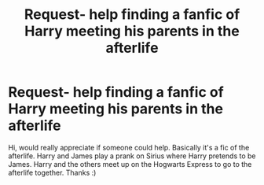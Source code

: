 #+TITLE: Request- help finding a fanfic of Harry meeting his parents in the afterlife

* Request- help finding a fanfic of Harry meeting his parents in the afterlife
:PROPERTIES:
:Author: pjayb5
:Score: 3
:DateUnix: 1515866041.0
:DateShort: 2018-Jan-13
:FlairText: Fic Search
:END:
Hi, would really appreciate if someone could help. Basically it's a fic of the afterlife. Harry and James play a prank on Sirius where Harry pretends to be James. Harry and the others meet up on the Hogwarts Express to go to the afterlife together. Thanks :)

